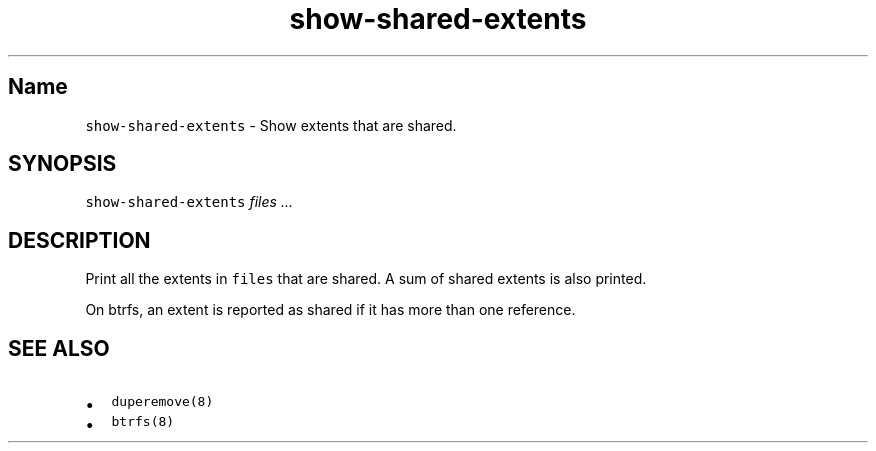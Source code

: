 .\" Automatically generated by Pandoc 2.17.1.1
.\"
.\" Define V font for inline verbatim, using C font in formats
.\" that render this, and otherwise B font.
.ie "\f[CB]x\f[]"x" \{\
. ftr V B
. ftr VI BI
. ftr VB B
. ftr VBI BI
.\}
.el \{\
. ftr V CR
. ftr VI CI
. ftr VB CB
. ftr VBI CBI
.\}
.TH "show-shared-extents" "8" "December 2014" "show-shared-extents" "System Manager\[cq]s Manual"
.hy
.SH Name
.PP
\f[V]show-shared-extents\f[R] - Show extents that are shared.
.SH SYNOPSIS
.PP
\f[V]show-shared-extents\f[R] \f[I]files\f[R] \f[I]\&...\f[R]
.SH DESCRIPTION
.PP
Print all the extents in \f[V]files\f[R] that are shared.
A sum of shared extents is also printed.
.PP
On btrfs, an extent is reported as shared if it has more than one
reference.
.SH SEE ALSO
.IP \[bu] 2
\f[V]duperemove(8)\f[R]
.IP \[bu] 2
\f[V]btrfs(8)\f[R]
